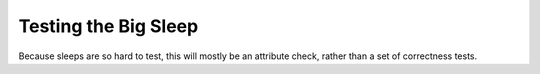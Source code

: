 Testing the Big Sleep
=====================

Because sleeps are so hard to test, this will mostly be an attribute check, rather than a set of correctness tests.

.. module:: theape.parts.sleep.tests.testsleep
.. autosummary::
   :toctree: api

   TestTheBigSleep.test_constructor
   TestTheBigSleep.test_then
   TestTheBigSleep.test_setters
   TestTheBigSleep.test_zero
   TestTheBigSleep.test_timer






